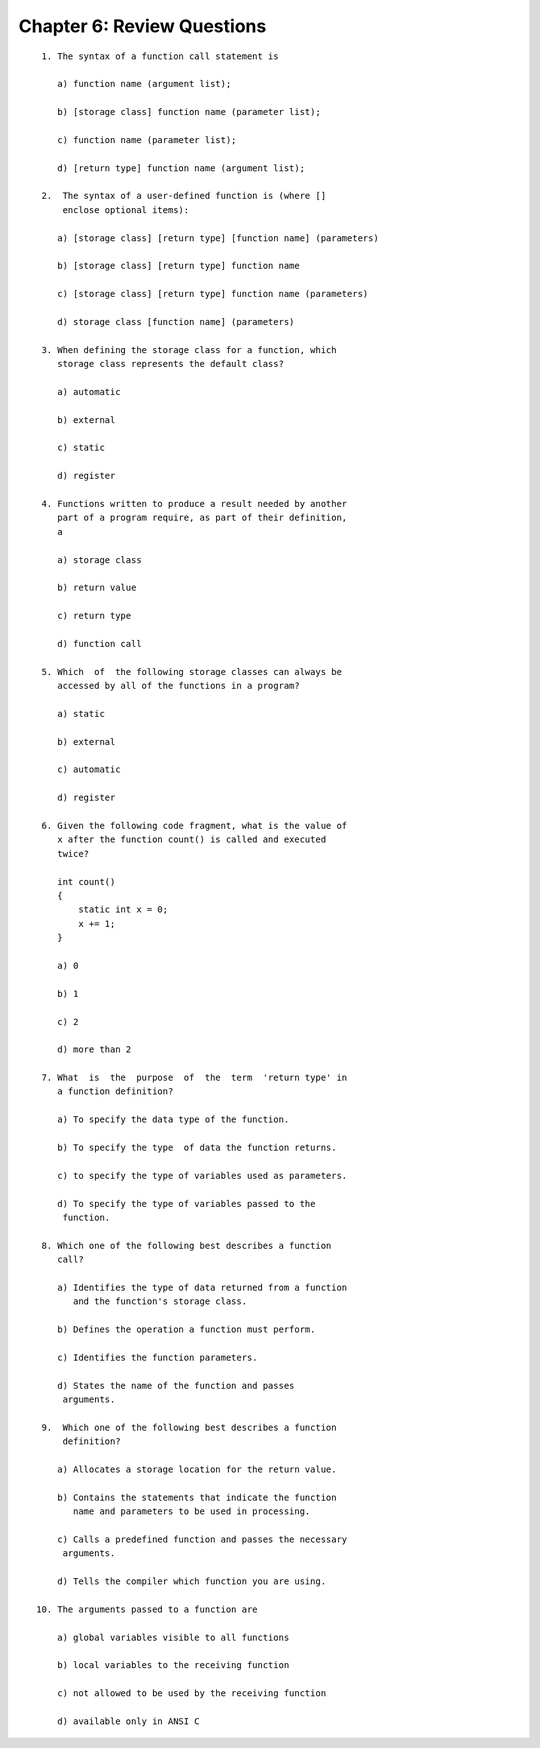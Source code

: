 


Chapter 6: Review Questions
===========================

::

    
     1. The syntax of a function call statement is
    
        a) function name (argument list);
    
        b) [storage class] function name (parameter list);
    
        c) function name (parameter list);
    
        d) [return type] function name (argument list);
    
     2.  The syntax of a user-defined function is (where [] 
         enclose optional items):
    
        a) [storage class] [return type] [function name] (parameters)
    
        b) [storage class] [return type] function name
    
        c) [storage class] [return type] function name (parameters)
    
        d) storage class [function name] (parameters)
    
     3. When defining the storage class for a function, which 
        storage class represents the default class?
    
        a) automatic
    
        b) external
    
        c) static
    
        d) register
    
     4. Functions written to produce a result needed by another 
        part of a program require, as part of their definition, 
        a
    
        a) storage class
    
        b) return value
    
        c) return type
    
        d) function call
    
     5. Which  of  the following storage classes can always be 
        accessed by all of the functions in a program?
    
        a) static
    
        b) external
    
        c) automatic
    
        d) register
    
     6. Given the following code fragment, what is the value of 
        x after the function count() is called and executed 
        twice?
    
        int count()
        {
    	    static int x = 0;
    	    x += 1;
        }
    
        a) 0
    
        b) 1
    
        c) 2
    
        d) more than 2
    
     7. What  is  the  purpose  of  the  term  'return type' in 
        a function definition?
    
        a) To specify the data type of the function.
    
        b) To specify the type  of data the function returns.
    
        c) to specify the type of variables used as parameters.
    
        d) To specify the type of variables passed to the
    	 function.
    
     8. Which one of the following best describes a function 
        call?
    
        a) Identifies the type of data returned from a function
           and the function's storage class.
    
        b) Defines the operation a function must perform.
    
        c) Identifies the function parameters.
    
        d) States the name of the function and passes
    	 arguments.
    
     9.  Which one of the following best describes a function 
         definition?
    
        a) Allocates a storage location for the return value.
    
        b) Contains the statements that indicate the function
           name and parameters to be used in processing.
    
        c) Calls a predefined function and passes the necessary
    	 arguments.
    
        d) Tells the compiler which function you are using.
    
    10. The arguments passed to a function are
    
        a) global variables visible to all functions
    
        b) local variables to the receiving function
    
        c) not allowed to be used by the receiving function
    
        d) available only in ANSI C




